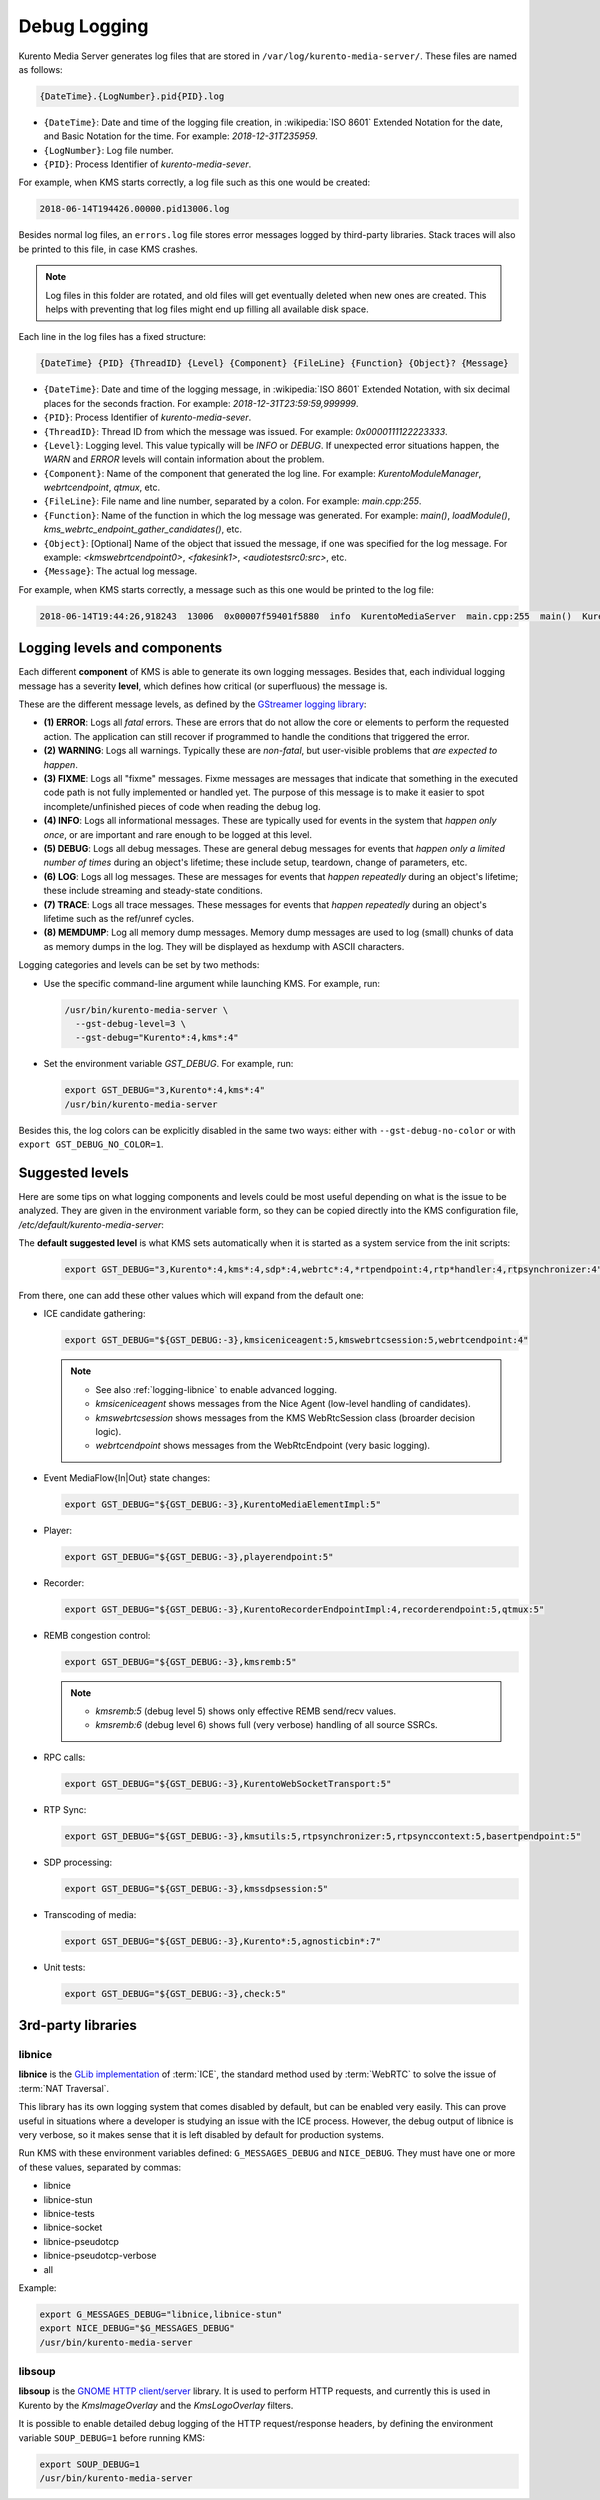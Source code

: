 =============
Debug Logging
=============

Kurento Media Server generates log files that are stored in ``/var/log/kurento-media-server/``. These files are named as follows:

.. code-block:: text

   {DateTime}.{LogNumber}.pid{PID}.log

- ``{DateTime}``: Date and time of the logging file creation, in :wikipedia:`ISO 8601` Extended Notation for the date, and Basic Notation for the time. For example: *2018-12-31T235959*.
- ``{LogNumber}``: Log file number.
- ``{PID}``: Process Identifier of *kurento-media-sever*.

For example, when KMS starts correctly, a log file such as this one would be created:

.. code-block:: text

   2018-06-14T194426.00000.pid13006.log

Besides normal log files, an ``errors.log`` file stores error messages logged by third-party libraries. Stack traces will also be printed to this file, in case KMS crashes.

.. note::

   Log files in this folder are rotated, and old files will get eventually deleted when new ones are created. This helps with preventing that log files might end up filling all available disk space.

Each line in the log files has a fixed structure:

.. code-block:: text

   {DateTime} {PID} {ThreadID} {Level} {Component} {FileLine} {Function} {Object}? {Message}

- ``{DateTime}``: Date and time of the logging message, in :wikipedia:`ISO 8601` Extended Notation, with six decimal places for the seconds fraction. For example: *2018-12-31T23:59:59,999999*.
- ``{PID}``: Process Identifier of *kurento-media-sever*.
- ``{ThreadID}``: Thread ID from which the message was issued. For example: *0x0000111122223333*.
- ``{Level}``: Logging level. This value typically will be *INFO* or *DEBUG*. If unexpected error situations happen, the *WARN* and *ERROR* levels will contain information about the problem.
- ``{Component}``: Name of the component that generated the log line. For example: *KurentoModuleManager*, *webrtcendpoint*, *qtmux*, etc.
- ``{FileLine}``: File name and line number, separated by a colon. For example: *main.cpp:255*.
- ``{Function}``: Name of the function in which the log message was generated. For example: *main()*, *loadModule()*, *kms_webrtc_endpoint_gather_candidates()*, etc.
- ``{Object}``: [Optional] Name of the object that issued the message, if one was specified for the log message. For example: *<kmswebrtcendpoint0>*, *<fakesink1>*, *<audiotestsrc0:src>*, etc.
- ``{Message}``: The actual log message.

For example, when KMS starts correctly, a message such as this one would be printed to the log file:

.. code-block:: text

   2018-06-14T19:44:26,918243  13006  0x00007f59401f5880  info  KurentoMediaServer  main.cpp:255  main()  Kurento Media Server started



.. _logging-levels:

Logging levels and components
=============================

Each different **component** of KMS is able to generate its own logging messages. Besides that, each individual logging message has a severity **level**, which defines how critical (or superfluous) the message is.

These are the different message levels, as defined by the `GStreamer logging library <https://gstreamer.freedesktop.org/data/doc/gstreamer/head/gstreamer/html/gst-running.html>`__:

- **(1) ERROR**: Logs all *fatal* errors. These are errors that do not allow the core or elements to perform the requested action. The application can still recover if programmed to handle the conditions that triggered the error.
- **(2) WARNING**: Logs all warnings. Typically these are *non-fatal*, but user-visible problems that *are expected to happen*.
- **(3) FIXME**: Logs all "fixme" messages. Fixme messages are messages that indicate that something in the executed code path is not fully implemented or handled yet. The purpose of this message is to make it easier to spot incomplete/unfinished pieces of code when reading the debug log.
- **(4) INFO**: Logs all informational messages. These are typically used for events in the system that *happen only once*, or are important and rare enough to be logged at this level.
- **(5) DEBUG**: Logs all debug messages. These are general debug messages for events that *happen only a limited number of times* during an object's lifetime; these include setup, teardown, change of parameters, etc.
- **(6) LOG**: Logs all log messages. These are messages for events that *happen repeatedly* during an object's lifetime; these include streaming and steady-state conditions.
- **(7) TRACE**: Logs all trace messages. These messages for events that *happen repeatedly* during an object's lifetime such as the ref/unref cycles.
- **(8) MEMDUMP**: Log all memory dump messages. Memory dump messages are used to log (small) chunks of data as memory dumps in the log. They will be displayed as hexdump with ASCII characters.

Logging categories and levels can be set by two methods:

- Use the specific command-line argument while launching KMS. For example, run:

  .. code-block:: text

     /usr/bin/kurento-media-server \
       --gst-debug-level=3 \
       --gst-debug="Kurento*:4,kms*:4"

- Set the environment variable *GST_DEBUG*. For example, run:

  .. code-block:: bash

     export GST_DEBUG="3,Kurento*:4,kms*:4"
     /usr/bin/kurento-media-server

Besides this, the log colors can be explicitly disabled in the same two ways: either with ``--gst-debug-no-color`` or with ``export GST_DEBUG_NO_COLOR=1``.



Suggested levels
================

Here are some tips on what logging components and levels could be most useful depending on what is the issue to be analyzed. They are given in the environment variable form, so they can be copied directly into the KMS configuration file, */etc/default/kurento-media-server*:

The **default suggested level** is what KMS sets automatically when it is started as a system service from the init scripts:

  .. code-block:: text

     export GST_DEBUG="3,Kurento*:4,kms*:4,sdp*:4,webrtc*:4,*rtpendpoint:4,rtp*handler:4,rtpsynchronizer:4"

From there, one can add these other values which will expand from the default one:

- ICE candidate gathering:

  .. code-block:: text

     export GST_DEBUG="${GST_DEBUG:-3},kmsiceniceagent:5,kmswebrtcsession:5,webrtcendpoint:4"

  .. note::

     - See also :ref:`logging-libnice` to enable advanced logging.
     - *kmsiceniceagent* shows messages from the Nice Agent (low-level handling of candidates).
     - *kmswebrtcsession* shows messages from the KMS WebRtcSession class (broarder decision logic).
     - *webrtcendpoint* shows messages from the WebRtcEndpoint (very basic logging).

- Event MediaFlow{In|Out} state changes:

  .. code-block:: text

     export GST_DEBUG="${GST_DEBUG:-3},KurentoMediaElementImpl:5"

- Player:

  .. code-block:: text

     export GST_DEBUG="${GST_DEBUG:-3},playerendpoint:5"

- Recorder:

  .. code-block:: text

     export GST_DEBUG="${GST_DEBUG:-3},KurentoRecorderEndpointImpl:4,recorderendpoint:5,qtmux:5"

- REMB congestion control:

  .. code-block:: text

     export GST_DEBUG="${GST_DEBUG:-3},kmsremb:5"

  .. note::

     - *kmsremb:5* (debug level 5) shows only effective REMB send/recv values.
     - *kmsremb:6* (debug level 6) shows full (very verbose) handling of all source SSRCs.

- RPC calls:

  .. code-block:: text

     export GST_DEBUG="${GST_DEBUG:-3},KurentoWebSocketTransport:5"

- RTP Sync:

  .. code-block:: text

     export GST_DEBUG="${GST_DEBUG:-3},kmsutils:5,rtpsynchronizer:5,rtpsynccontext:5,basertpendpoint:5"

- SDP processing:

  .. code-block:: text

     export GST_DEBUG="${GST_DEBUG:-3},kmssdpsession:5"

- Transcoding of media:

  .. code-block:: text

     export GST_DEBUG="${GST_DEBUG:-3},Kurento*:5,agnosticbin*:7"

- Unit tests:

  .. code-block:: text

     export GST_DEBUG="${GST_DEBUG:-3},check:5"



3rd-party libraries
===================

.. _logging-libnice:

libnice
-------

**libnice** is the `GLib implementation <https://nice.freedesktop.org>`__ of :term:`ICE`, the standard method used by :term:`WebRTC` to solve the issue of :term:`NAT Traversal`.

This library has its own logging system that comes disabled by default, but can be enabled very easily. This can prove useful in situations where a developer is studying an issue with the ICE process. However, the debug output of libnice is very verbose, so it makes sense that it is left disabled by default for production systems.

Run KMS with these environment variables defined: ``G_MESSAGES_DEBUG`` and ``NICE_DEBUG``. They must have one or more of these values, separated by commas:

- libnice
- libnice-stun
- libnice-tests
- libnice-socket
- libnice-pseudotcp
- libnice-pseudotcp-verbose
- all

Example:

.. code-block:: bash

   export G_MESSAGES_DEBUG="libnice,libnice-stun"
   export NICE_DEBUG="$G_MESSAGES_DEBUG"
   /usr/bin/kurento-media-server



libsoup
-------

**libsoup** is the `GNOME HTTP client/server <https://wiki.gnome.org/Projects/libsoup>`__ library. It is used to perform HTTP requests, and currently this is used in Kurento by the *KmsImageOverlay* and the *KmsLogoOverlay* filters.

It is possible to enable detailed debug logging of the HTTP request/response headers, by defining the environment variable ``SOUP_DEBUG=1`` before running KMS:

.. code-block:: bash

   export SOUP_DEBUG=1
   /usr/bin/kurento-media-server
